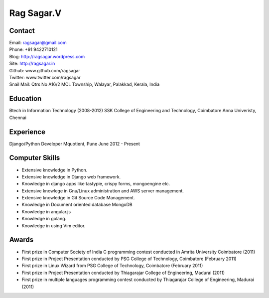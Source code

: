 Rag Sagar.V
===========
Contact
-------
| Email: ragsagar@gmail.com
| Phone: +91 9422710121
| Blog: http://ragsagar.wordpress.com
| Site: http://ragsagar.in
| Github: www.github.com/ragsagar
| Twitter: www.twitter.com/ragsagar
| Snail Mail: Qtrs No A16/2 MCL Township, Walayar, Palakkad, Kerala, India

Education
---------
Btech in Information Technology (2008-2012)
SSK College of Engineering and Technology, Coimbatore
Anna Univeristy, Chennai

Experience
----------
Django/Python Developer   Mquotient, Pune   June 2012 - Present

Computer Skills
---------------
* Extensive knowledge in Python.
* Extensive knowledge in Django web framework.  
* Knowledge in django apps like tastypie, crispy forms, mongoengine etc.
* Extensive knowlege in Gnu/Linux administration and AWS server management.
* Extensive knowledge in Git Source Code Management.
* Knowledge in Document oriented database MongoDB
* Knowledge in angular.js
* Knowledge in golang.
* Knowledge in using Vim editor.

Awards
------
* First prize in Computer Society of India C programming contest conducted in
  Amrita University Coimbatore (2011)
* First prize in Project Presentation conducted by PSG College of Technology,
  Coimbatore (February 2011)
* First prize in Linux Wizard from PSG College of Technology, Coimbatore
  (February 2011)
* First prize in Project Presentation conducted by Thiagarajar College of
  Engineering, Madurai (2011)
* First prize in multiple languages programming contest conducted by
  Thiagarajar College of Engineering, Madurai (2011)

